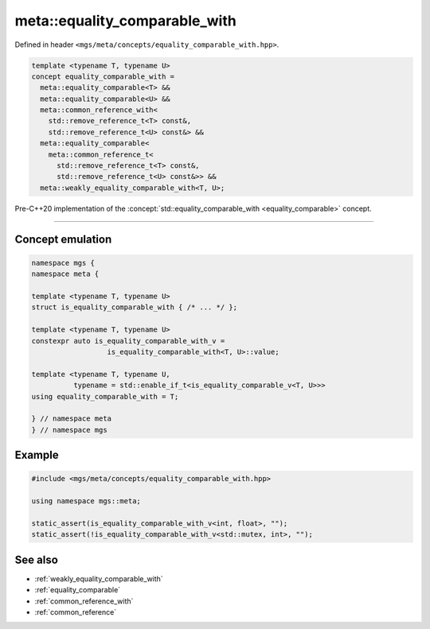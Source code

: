 .. _equality_comparable_with:

******************************
meta::equality_comparable_with
******************************

Defined in header ``<mgs/meta/concepts/equality_comparable_with.hpp>``.

.. code-block:: cpp

   template <typename T, typename U>
   concept equality_comparable_with =
     meta::equality_comparable<T> &&
     meta::equality_comparable<U> &&
     meta::common_reference_with<
       std::remove_reference_t<T> const&,
       std::remove_reference_t<U> const&> &&
     meta::equality_comparable<
       meta::common_reference_t<
         std::remove_reference_t<T> const&,
         std::remove_reference_t<U> const&>> &&
     meta::weakly_equality_comparable_with<T, U>;

Pre-C++20 implementation of the :concept:`std::equality_comparable_with <equality_comparable>` concept.

----

Concept emulation
=================

.. code-block:: cpp

   namespace mgs {
   namespace meta {

   template <typename T, typename U>
   struct is_equality_comparable_with { /* ... */ };

   template <typename T, typename U>
   constexpr auto is_equality_comparable_with_v =
                     is_equality_comparable_with<T, U>::value;

   template <typename T, typename U,
             typename = std::enable_if_t<is_equality_comparable_v<T, U>>>
   using equality_comparable_with = T;

   } // namespace meta
   } // namespace mgs

Example
=======

.. code-block:: cpp

   #include <mgs/meta/concepts/equality_comparable_with.hpp>

   using namespace mgs::meta;

   static_assert(is_equality_comparable_with_v<int, float>, "");
   static_assert(!is_equality_comparable_with_v<std::mutex, int>, "");

See also
========

* :ref:`weakly_equality_comparable_with`
* :ref:`equality_comparable`
* :ref:`common_reference_with`
* :ref:`common_reference`
